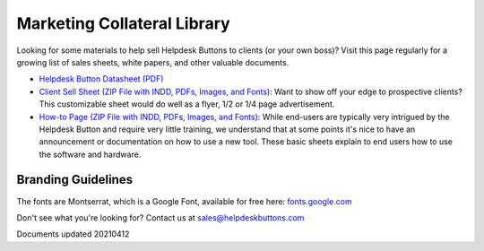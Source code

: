 Marketing Collateral Library
================================

Looking for some materials to help sell Helpdesk Buttons to clients (or your own boss)? Visit this page regularly for a growing list of sales sheets, white papers, and other valuable documents. 

- `Helpdesk Button Datasheet (PDF) <https://helpdeskbuttons.com/wp-content/uploads/2020/10/HDB-Datasheet-20200929.pdf>`_

- `Client Sell Sheet (ZIP File with INDD, PDFs, Images, and Fonts) <https://tier2tickets.com/wp-content/uploads/2021/04/HDB-Client-Marketing-20210412.zip>`_: Want to show off your edge to prospective clients? This customizable sheet would do well as a flyer, 1/2 or 1/4 page advertisement. 

- `How-to Page (ZIP File with INDD, PDFs, Images, and Fonts) <https://helpdeskbuttons.com/wp-content/uploads/2020/09/Introduction-to-HDB-20200925_Folder.zip>`_: While end-users are typically very intrigued by the Helpdesk Button and require very little training, we understand that at some points it's nice to have an announcement or documentation on how to use a new tool. These basic sheets explain to end users how to use the software and hardware.

Branding Guidelines
^^^^^^^^^^^^^^^^^^^^
The fonts are Montserrat, which is a Google Font, available for free here: `fonts.google.com <https://fonts.google.com/specimen/Montserrat>`_


Don't see what you're looking for? Contact us at sales@helpdeskbuttons.com

Documents updated 20210412

